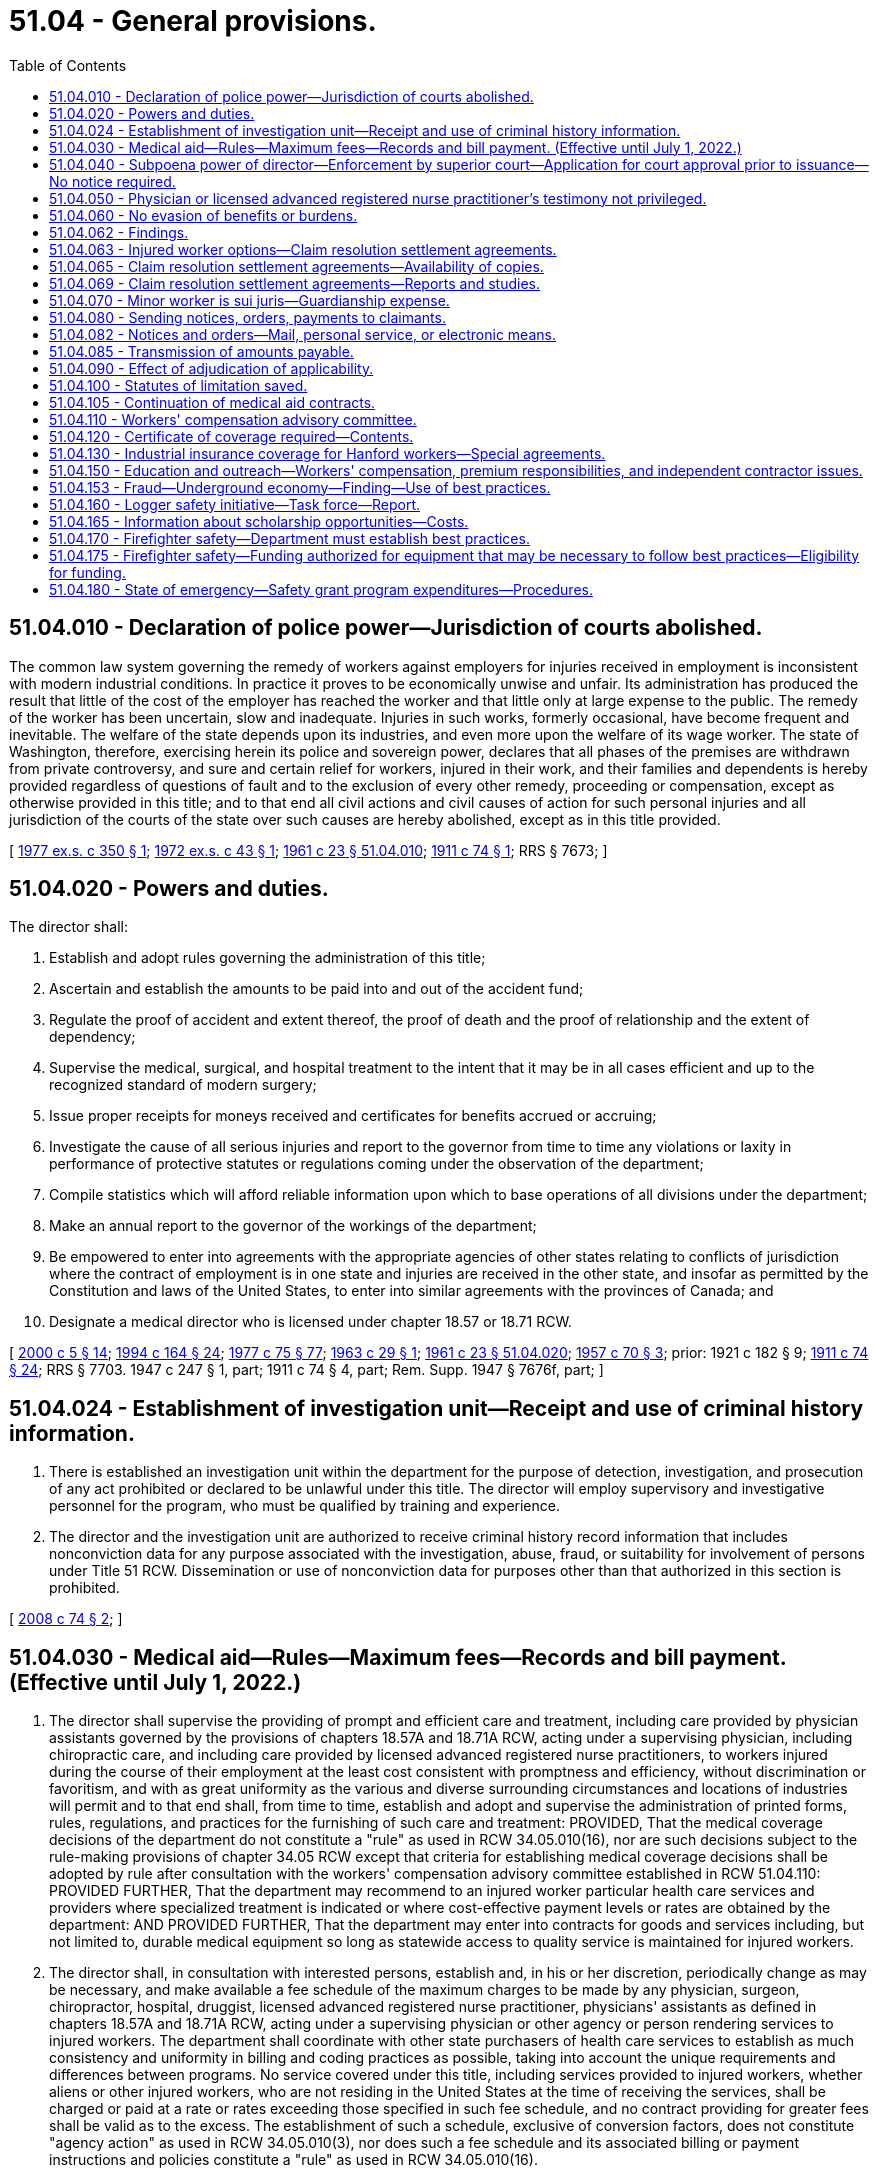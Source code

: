 = 51.04 - General provisions.
:toc:

== 51.04.010 - Declaration of police power—Jurisdiction of courts abolished.
The common law system governing the remedy of workers against employers for injuries received in employment is inconsistent with modern industrial conditions. In practice it proves to be economically unwise and unfair. Its administration has produced the result that little of the cost of the employer has reached the worker and that little only at large expense to the public. The remedy of the worker has been uncertain, slow and inadequate. Injuries in such works, formerly occasional, have become frequent and inevitable. The welfare of the state depends upon its industries, and even more upon the welfare of its wage worker. The state of Washington, therefore, exercising herein its police and sovereign power, declares that all phases of the premises are withdrawn from private controversy, and sure and certain relief for workers, injured in their work, and their families and dependents is hereby provided regardless of questions of fault and to the exclusion of every other remedy, proceeding or compensation, except as otherwise provided in this title; and to that end all civil actions and civil causes of action for such personal injuries and all jurisdiction of the courts of the state over such causes are hereby abolished, except as in this title provided.

[ http://leg.wa.gov/CodeReviser/documents/sessionlaw/1977ex1c350.pdf?cite=1977%20ex.s.%20c%20350%20§%201[1977 ex.s. c 350 § 1]; http://leg.wa.gov/CodeReviser/documents/sessionlaw/1972ex1c43.pdf?cite=1972%20ex.s.%20c%2043%20§%201[1972 ex.s. c 43 § 1]; http://leg.wa.gov/CodeReviser/documents/sessionlaw/1961c23.pdf?cite=1961%20c%2023%20§%2051.04.010[1961 c 23 § 51.04.010]; http://leg.wa.gov/CodeReviser/documents/sessionlaw/1911c74.pdf?cite=1911%20c%2074%20§%201[1911 c 74 § 1]; RRS § 7673; ]

== 51.04.020 - Powers and duties.
The director shall:

. Establish and adopt rules governing the administration of this title;

. Ascertain and establish the amounts to be paid into and out of the accident fund;

. Regulate the proof of accident and extent thereof, the proof of death and the proof of relationship and the extent of dependency;

. Supervise the medical, surgical, and hospital treatment to the intent that it may be in all cases efficient and up to the recognized standard of modern surgery;

. Issue proper receipts for moneys received and certificates for benefits accrued or accruing;

. Investigate the cause of all serious injuries and report to the governor from time to time any violations or laxity in performance of protective statutes or regulations coming under the observation of the department;

. Compile statistics which will afford reliable information upon which to base operations of all divisions under the department;

. Make an annual report to the governor of the workings of the department;

. Be empowered to enter into agreements with the appropriate agencies of other states relating to conflicts of jurisdiction where the contract of employment is in one state and injuries are received in the other state, and insofar as permitted by the Constitution and laws of the United States, to enter into similar agreements with the provinces of Canada; and

. Designate a medical director who is licensed under chapter 18.57 or 18.71 RCW.

[ http://lawfilesext.leg.wa.gov/biennium/1999-00/Pdf/Bills/Session%20Laws/Senate/6199-S2.SL.pdf?cite=2000%20c%205%20§%2014[2000 c 5 § 14]; http://lawfilesext.leg.wa.gov/biennium/1993-94/Pdf/Bills/Session%20Laws/House/2390.SL.pdf?cite=1994%20c%20164%20§%2024[1994 c 164 § 24]; http://leg.wa.gov/CodeReviser/documents/sessionlaw/1977c75.pdf?cite=1977%20c%2075%20§%2077[1977 c 75 § 77]; http://leg.wa.gov/CodeReviser/documents/sessionlaw/1963c29.pdf?cite=1963%20c%2029%20§%201[1963 c 29 § 1]; http://leg.wa.gov/CodeReviser/documents/sessionlaw/1961c23.pdf?cite=1961%20c%2023%20§%2051.04.020[1961 c 23 § 51.04.020]; http://leg.wa.gov/CodeReviser/documents/sessionlaw/1957c70.pdf?cite=1957%20c%2070%20§%203[1957 c 70 § 3]; prior:   1921 c 182 § 9; http://leg.wa.gov/CodeReviser/documents/sessionlaw/1911c74.pdf?cite=1911%20c%2074%20§%2024[1911 c 74 § 24]; RRS § 7703.  1947 c 247 § 1, part; 1911 c 74 § 4, part; Rem. Supp. 1947 § 7676f, part; ]

== 51.04.024 - Establishment of investigation unit—Receipt and use of criminal history information.
. There is established an investigation unit within the department for the purpose of detection, investigation, and prosecution of any act prohibited or declared to be unlawful under this title. The director will employ supervisory and investigative personnel for the program, who must be qualified by training and experience.

. The director and the investigation unit are authorized to receive criminal history record information that includes nonconviction data for any purpose associated with the investigation, abuse, fraud, or suitability for involvement of persons under Title 51 RCW. Dissemination or use of nonconviction data for purposes other than that authorized in this section is prohibited.

[ http://lawfilesext.leg.wa.gov/biennium/2007-08/Pdf/Bills/Session%20Laws/House/2955.SL.pdf?cite=2008%20c%2074%20§%202[2008 c 74 § 2]; ]

== 51.04.030 - Medical aid—Rules—Maximum fees—Records and bill payment. (Effective until July 1, 2022.)
. The director shall supervise the providing of prompt and efficient care and treatment, including care provided by physician assistants governed by the provisions of chapters 18.57A and 18.71A RCW, acting under a supervising physician, including chiropractic care, and including care provided by licensed advanced registered nurse practitioners, to workers injured during the course of their employment at the least cost consistent with promptness and efficiency, without discrimination or favoritism, and with as great uniformity as the various and diverse surrounding circumstances and locations of industries will permit and to that end shall, from time to time, establish and adopt and supervise the administration of printed forms, rules, regulations, and practices for the furnishing of such care and treatment: PROVIDED, That the medical coverage decisions of the department do not constitute a "rule" as used in RCW 34.05.010(16), nor are such decisions subject to the rule-making provisions of chapter 34.05 RCW except that criteria for establishing medical coverage decisions shall be adopted by rule after consultation with the workers' compensation advisory committee established in RCW 51.04.110: PROVIDED FURTHER, That the department may recommend to an injured worker particular health care services and providers where specialized treatment is indicated or where cost-effective payment levels or rates are obtained by the department: AND PROVIDED FURTHER, That the department may enter into contracts for goods and services including, but not limited to, durable medical equipment so long as statewide access to quality service is maintained for injured workers.

. The director shall, in consultation with interested persons, establish and, in his or her discretion, periodically change as may be necessary, and make available a fee schedule of the maximum charges to be made by any physician, surgeon, chiropractor, hospital, druggist, licensed advanced registered nurse practitioner, physicians' assistants as defined in chapters 18.57A and 18.71A RCW, acting under a supervising physician or other agency or person rendering services to injured workers. The department shall coordinate with other state purchasers of health care services to establish as much consistency and uniformity in billing and coding practices as possible, taking into account the unique requirements and differences between programs. No service covered under this title, including services provided to injured workers, whether aliens or other injured workers, who are not residing in the United States at the time of receiving the services, shall be charged or paid at a rate or rates exceeding those specified in such fee schedule, and no contract providing for greater fees shall be valid as to the excess. The establishment of such a schedule, exclusive of conversion factors, does not constitute "agency action" as used in RCW 34.05.010(3), nor does such a fee schedule and its associated billing or payment instructions and policies constitute a "rule" as used in RCW 34.05.010(16).

. The director or self-insurer, as the case may be, shall make a record of the commencement of every disability and the termination thereof and, when bills are rendered for the care and treatment of injured workers, shall approve and pay those which conform to the adopted rules, regulations, established fee schedules, and practices of the director and may reject any bill or item thereof incurred in violation of the principles laid down in this section or the rules, regulations, or the established fee schedules and rules and regulations adopted under it.

[ http://lawfilesext.leg.wa.gov/biennium/2011-12/Pdf/Bills/Session%20Laws/House/1725-S.SL.pdf?cite=2011%20c%20290%20§%201[2011 c 290 § 1]; http://lawfilesext.leg.wa.gov/biennium/2003-04/Pdf/Bills/Session%20Laws/House/1691-S.SL.pdf?cite=2004%20c%2065%20§%201[2004 c 65 § 1]; http://lawfilesext.leg.wa.gov/biennium/1997-98/Pdf/Bills/Session%20Laws/House/2822-S.SL.pdf?cite=1998%20c%20230%20§%201[1998 c 230 § 1]; http://lawfilesext.leg.wa.gov/biennium/1997-98/Pdf/Bills/Session%20Laws/Senate/5571.SL.pdf?cite=1997%20c%20325%20§%202[1997 c 325 § 2]; http://lawfilesext.leg.wa.gov/biennium/1993-94/Pdf/Bills/Session%20Laws/House/2390.SL.pdf?cite=1994%20c%20164%20§%2025[1994 c 164 § 25]; http://lawfilesext.leg.wa.gov/biennium/1993-94/Pdf/Bills/Session%20Laws/Senate/5736-S.SL.pdf?cite=1993%20c%20515%20§%201[1993 c 515 § 1]; http://lawfilesext.leg.wa.gov/biennium/1993-94/Pdf/Bills/Session%20Laws/House/1352-S.SL.pdf?cite=1993%20c%20159%20§%201[1993 c 159 § 1]; http://leg.wa.gov/CodeReviser/documents/sessionlaw/1989c189.pdf?cite=1989%20c%20189%20§%201[1989 c 189 § 1]; http://leg.wa.gov/CodeReviser/documents/sessionlaw/1986c200.pdf?cite=1986%20c%20200%20§%208[1986 c 200 § 8]; http://leg.wa.gov/CodeReviser/documents/sessionlaw/1980c14.pdf?cite=1980%20c%2014%20§%201[1980 c 14 § 1]; prior:  1977 ex.s. c 350 § 2; http://leg.wa.gov/CodeReviser/documents/sessionlaw/1977ex1c239.pdf?cite=1977%20ex.s.%20c%20239%20§%201[1977 ex.s. c 239 § 1]; http://leg.wa.gov/CodeReviser/documents/sessionlaw/1971ex1c289.pdf?cite=1971%20ex.s.%20c%20289%20§%2074[1971 ex.s. c 289 § 74]; http://leg.wa.gov/CodeReviser/documents/sessionlaw/1961c23.pdf?cite=1961%20c%2023%20§%2051.04.030[1961 c 23 § 51.04.030]; prior:   1917 c 28 § 6; RRS § 7715.   1919 c 129 § 3; http://leg.wa.gov/CodeReviser/documents/sessionlaw/1917c29.pdf?cite=1917%20c%2029%20§%207[1917 c 29 § 7]; RRS § 7716. (iii)  1923 c 136 § 10; RRS § 7719; ]

== 51.04.040 - Subpoena power of director—Enforcement by superior court—Application for court approval prior to issuance—No notice required.
. The director and his or her authorized assistants have power to issue subpoenas to enforce the attendance and testimony of witnesses and the production and examination of books, papers, photographs, tapes, and records before the department in connection with any claim made to the department, any billing submitted to the department, or the assessment or collection of premiums. The superior court has the power to enforce any such subpoena by proper proceedings.

. [Empty]
.. The director and his or her authorized assistants may apply for and obtain a superior court order approving and authorizing a subpoena in advance of its issuance. The application may be made in the county where the subpoenaed person resides or is found, or the county where the subpoenaed records or documents are located, or in Thurston county. The application must (i) state that an order is sought pursuant to this subsection; (ii) adequately specify the records, documents, or testimony; and (iii) declare under oath that an investigation is being conducted for a lawfully authorized purpose related to an investigation within the department's authority and that the subpoenaed documents or testimony are reasonably related to an investigation within the department's authority.

.. Where the application under this subsection is made to the satisfaction of the court, the court must issue an order approving the subpoena. An order under this subsection constitutes authority of law for the agency to subpoena the records or testimony.

.. The director and his or her authorized assistants may seek approval and a court may issue an order under this subsection without prior notice to any person, including the person to whom the subpoena is directed and the person who is the subject of an investigation.

[ http://lawfilesext.leg.wa.gov/biennium/2009-10/Pdf/Bills/Session%20Laws/House/2789-S.SL.pdf?cite=2010%20c%2022%20§%202[2010 c 22 § 2]; http://leg.wa.gov/CodeReviser/documents/sessionlaw/1987c316.pdf?cite=1987%20c%20316%20§%201[1987 c 316 § 1]; http://leg.wa.gov/CodeReviser/documents/sessionlaw/1986c200.pdf?cite=1986%20c%20200%20§%209[1986 c 200 § 9]; http://leg.wa.gov/CodeReviser/documents/sessionlaw/1977ex1c323.pdf?cite=1977%20ex.s.%20c%20323%20§%201[1977 ex.s. c 323 § 1]; http://leg.wa.gov/CodeReviser/documents/sessionlaw/1961c23.pdf?cite=1961%20c%2023%20§%2051.04.040[1961 c 23 § 51.04.040]; http://leg.wa.gov/CodeReviser/documents/sessionlaw/1915c188.pdf?cite=1915%20c%20188%20§%207[1915 c 188 § 7]; RRS § 7699; ]

== 51.04.050 - Physician or licensed advanced registered nurse practitioner's testimony not privileged.
In all hearings, actions or proceedings before the department or the board of industrial insurance appeals, or before any court on appeal from the board, any physician or licensed advanced registered nurse practitioner having theretofore examined or treated the claimant may be required to testify fully regarding such examination or treatment, and shall not be exempt from so testifying by reason of the relation of the physician or licensed advanced registered nurse practitioner to patient.

[ http://lawfilesext.leg.wa.gov/biennium/2003-04/Pdf/Bills/Session%20Laws/House/1691-S.SL.pdf?cite=2004%20c%2065%20§%202[2004 c 65 § 2]; http://leg.wa.gov/CodeReviser/documents/sessionlaw/1961c23.pdf?cite=1961%20c%2023%20§%2051.04.050[1961 c 23 § 51.04.050]; http://leg.wa.gov/CodeReviser/documents/sessionlaw/1915c188.pdf?cite=1915%20c%20188%20§%204[1915 c 188 § 4]; RRS § 7687; ]

== 51.04.060 - No evasion of benefits or burdens.
No employer or worker shall exempt himself or herself from the burden or waive the benefits of this title by any contract, agreement, rule or regulation, and any such contract, agreement, rule or regulation shall be pro tanto void.

[ http://leg.wa.gov/CodeReviser/documents/sessionlaw/1977ex1c350.pdf?cite=1977%20ex.s.%20c%20350%20§%203[1977 ex.s. c 350 § 3]; http://leg.wa.gov/CodeReviser/documents/sessionlaw/1961c23.pdf?cite=1961%20c%2023%20§%2051.04.060[1961 c 23 § 51.04.060]; http://leg.wa.gov/CodeReviser/documents/sessionlaw/1911c74.pdf?cite=1911%20c%2074%20§%2011[1911 c 74 § 11]; RRS § 7685; ]

== 51.04.062 - Findings.
The legislature finds that Washington state's workers' compensation system should be designed to focus on achieving the best outcomes for injured workers. Further, the legislature recognizes that controlling pension costs is key to a financially sound workers' compensation system for employers and workers. To these ends, the legislature recognizes that certain workers would benefit from an option that allows them to initiate claim resolution settlements in order to pursue work or retirement goals independent of the system, provided that sufficient protections for injured workers are included.

[ http://lawfilesext.leg.wa.gov/biennium/2021-22/Pdf/Bills/Session%20Laws/Senate/5046.SL.pdf?cite=2021%20c%2089%20§%202[2021 c 89 § 2]; http://lawfilesext.leg.wa.gov/biennium/2011-12/Pdf/Bills/Session%20Laws/House/2123.SL.pdf?cite=2011%201st%20sp.s.%20c%2037%20§%20301[2011 1st sp.s. c 37 § 301]; ]

== 51.04.063 - Injured worker options—Claim resolution settlement agreements.
. Notwithstanding RCW 51.04.060 or any other provision of this title, an injured worker who is at least fifty years of age may choose from the following: (a) To continue to receive all benefits for which they are eligible under this title, (b) to participate in vocational training if eligible, or (c) to initiate and agree to a resolution of their claim with a claim resolution settlement.

. [Empty]
.. As provided in this section, the parties to an allowed claim may initiate and agree to resolve a claim with a claim resolution settlement for all benefits other than medical. Parties as defined in (b) of this subsection may only initiate claim resolution settlements if at least one hundred eighty days have passed since the claim was received by the department or self-insurer and the order allowing the claim is final and binding. All requirements of this title regarding entitlement to and payment of benefits will apply during this period. All claim resolution settlement agreements must be approved by the board of industrial insurance appeals.

.. For purposes of this section, "parties" means:

... For a state fund claim, the worker, the employer, and the department. The employer will not be a party if the costs of the claim or claims are no longer included in the calculation of the employer's experience factor used to determine premiums, if they cannot be located, are no longer in business, or they fail to respond or decline to participate after timely notice of the claim resolution settlement process provided by the board and the department.

... For a self-insured claim, the worker and the employer.

.. The claim resolution settlement agreements shall:

... Bind the parties with regard to all aspects of a claim except medical benefits unless revoked by one of the parties as provided in subsection (6) of this section;

... At the option of the parties, either be paid out in a single lump sum or be paid on a structured basis. If the parties opt to have the settlement paid based on a structured basis, the agreement shall provide a periodic payment schedule to the worker equal to at least twenty-five percent but not more than one hundred fifty percent of the average monthly wage in the state pursuant to RCW 51.08.018, except for the initial payment which may be up to six times the average monthly wage in the state pursuant to RCW 51.08.018;

... Not set aside or reverse an allowance order;

... Not subject any employer who is not a signatory to the agreement to any responsibility or burden under any claim; and

.. Not subject any funds covered under this title to any responsibility or burden without prior approval from the director or designee.

.. For state fund claims, the department shall negotiate the claim resolution settlement agreement with the worker or their representative and with the employer or employers and their representative or representatives.

.. For self-insured claims, the self-insured employer shall negotiate the agreement with the worker or his or her representative. Workers of self-insured employers who are unrepresented may request that the office of the ombuds for self-insured injured workers provide assistance or be present during negotiations.

.. Terms of the agreement may include the parties' agreement that the claim shall remain open for future necessary medical or surgical treatment related to the injury where there is a reasonable expectation such treatment is necessary. The parties may also agree that specific future treatment shall be provided without the application required in RCW 51.32.160.

.. Any claim resolution settlement agreement entered into under this section must be in writing and signed by the parties or their representatives and must clearly state that the parties understand and agree to the terms of the agreement.

.. If a worker is not represented by an attorney at the time of signing a claim resolution settlement agreement, the parties must forward a copy of the signed agreement to the board with a request for a conference with an industrial appeals judge. The industrial appeals judge must schedule a conference with all parties within fourteen days for the purpose of (i) reviewing the terms of the proposed settlement agreement by the parties; and (ii) ensuring the worker has an understanding of the benefits generally available under this title and that a claim resolution settlement agreement may alter the benefits payable on the claim or claims. The judge may schedule the initial conference for a later date with the consent of the parties.

.. Before approving the agreement, the industrial appeals judge shall ensure the worker has an adequate understanding of the agreement and its consequences to the worker.

.. The industrial appeals judge may approve a claim resolution settlement agreement only if the judge finds that the agreement is in the best interest of the worker. When determining whether the agreement is in the best interest of the worker, the industrial appeals judge shall consider the following factors, taken as a whole, with no individual factor being determinative:

... The nature and extent of the injuries and disabilities of the worker;

... The age and life expectancy of the injured worker;

... Other benefits the injured worker is receiving or is entitled to receive and the effect a claim resolution settlement agreement might have on those benefits; and

... The marital or domestic partnership status of the injured worker.

.. Within seven days after the conference, the industrial appeals judge shall issue an order allowing or rejecting the claim resolution settlement agreement. There is no appeal from the industrial appeals judge's decision.

.. If the industrial appeals judge issues an order allowing the claim resolution settlement agreement, the order must be submitted to the board.

. Upon receiving the agreement, the board shall approve it within thirty working days of receipt unless it finds that:

.. The parties have not entered into the agreement knowingly and willingly;

.. The agreement does not meet the requirements of a claim resolution settlement agreement;

.. The agreement is the result of a material misrepresentation of law or fact;

.. The agreement is the result of harassment or coercion; or

.. The agreement is unreasonable as a matter of law.

. If a worker is represented by an attorney at the time of signing a claim resolution settlement agreement, the parties shall submit the agreement directly to the board without the conference described in this section.

. If the board approves the agreement, it shall provide notice to all parties. The department shall place the agreement in the applicable claim file or files.

. A party may revoke consent to the claim resolution settlement agreement by providing written notice to the other parties and the board within thirty days after the date the agreement is approved by the board.

. To the extent the worker is entitled to any benefits while a claim resolution settlement agreement is being negotiated or during the revocation period of an agreement, the benefits must be paid pursuant to the requirements of this title until the agreement becomes final.

. A claim resolution settlement agreement that meets the conditions in this section and that has become final and binding as provided in this section is binding on all parties to the agreement as to its terms and the injuries and occupational diseases to which the agreement applies. A claim resolution settlement agreement that has become final and binding is not subject to appeal.

. All payments made to a worker pursuant to a final claim resolution settlement agreement must be reported to the department as claims costs pursuant to this title. If a self-insured employer contracts with a third-party administrator for claim services and the payment of benefits under this title, the third-party administrator shall also disburse the claim resolution settlement payments pursuant to the agreement.

. Claims closed pursuant to a claim resolution settlement agreement can be reopened pursuant to RCW 51.32.160 for medical treatment only. Further temporary total, temporary partial, permanent partial, or permanent total benefits are not payable under the same claim or claims for which a claim resolution settlement agreement has been approved by the board and has become final.

. Parties aggrieved by the failure of any other party to comply with the terms of a claim resolution settlement agreement have one year from the date of failure to comply to petition to the board. If the board determines that a party has failed to comply with an agreement, it will order compliance and will impose a penalty payable to the aggrieved party of up to twenty-five percent of the monetary amount unpaid at the time the petition for noncompliance was filed. The board will also decide on any disputes as to attorneys' fees for services related to claim resolution settlement agreements.

. Parties and their representatives may not use settlement offers or the claim resolution settlement agreement process to harass or coerce any party. If the department determines that an employer has engaged in a pattern of harassment or coercion, the employer may be subject to penalty or corrective action, and may be removed from the retrospective rating program or be decertified from self-insurance under RCW 51.14.030.

. All information related to individual claim resolution settlement agreements submitted to the board of industrial insurance appeals, other than final orders from the board of industrial insurance appeals, is private and exempt from disclosure under chapter 42.56 RCW. The board of industrial insurance appeals shall provide to the department copies of all final claim resolution settlement agreements.

. Information gathered during the claim resolution settlement agreement process, including but not limited to forms filled out by the parties and testimony during a claim resolution settlement conference before the board of industrial insurance appeals, is a statement made in the course of compromise negotiations and is inadmissible in any future litigation.

[ http://lawfilesext.leg.wa.gov/biennium/2021-22/Pdf/Bills/Session%20Laws/Senate/5046.SL.pdf?cite=2021%20c%2089%20§%203[2021 c 89 § 3]; http://lawfilesext.leg.wa.gov/biennium/2013-14/Pdf/Bills/Session%20Laws/Senate/6522.SL.pdf?cite=2014%20c%20142%20§%202[2014 c 142 § 2]; http://lawfilesext.leg.wa.gov/biennium/2013-14/Pdf/Bills/Session%20Laws/Senate/5077-S.SL.pdf?cite=2013%20c%2023%20§%20104[2013 c 23 § 104]; http://lawfilesext.leg.wa.gov/biennium/2011-12/Pdf/Bills/Session%20Laws/House/2123.SL.pdf?cite=2011%201st%20sp.s.%20c%2037%20§%20302[2011 1st sp.s. c 37 § 302]; ]

== 51.04.065 - Claim resolution settlement agreements—Availability of copies.
The department must maintain copies of all claim resolution settlement agreements entered into between the parties and furnish copies of such agreements to any party actively negotiating a subsequent claim resolution settlement agreement with the worker on any allowed claim when requested. An employer may not consider a prior agreement when making a decision about hiring or the terms or conditions of employment.

[ http://lawfilesext.leg.wa.gov/biennium/2021-22/Pdf/Bills/Session%20Laws/Senate/5046.SL.pdf?cite=2021%20c%2089%20§%204[2021 c 89 § 4]; http://lawfilesext.leg.wa.gov/biennium/2011-12/Pdf/Bills/Session%20Laws/House/2123.SL.pdf?cite=2011%201st%20sp.s.%20c%2037%20§%20303[2011 1st sp.s. c 37 § 303]; ]

== 51.04.069 - Claim resolution settlement agreements—Reports and studies.
On December 1, 2011, and annually thereafter through December 1, 2014, the department shall report annually to the appropriate committees of the legislature on the implementation of claim resolution settlement agreements. In calendar years 2015, 2019, and 2023, the department shall contract for an independent study of claim resolution settlement agreements approved by the board under this section. The study must be performed by a researcher with experience in workers' compensation issues. When selecting the independent researcher, the department shall consult with the workers' compensation advisory committee. The study must evaluate the quality and effectiveness of claim resolution settlement agreements of state fund and self-insured claims, provide information on the impact of these agreements to the state fund and to self-insured employers, and evaluate the outcomes of workers who have resolved their claims through the claim resolution settlement agreement process. The study must be submitted to the appropriate committees of the legislature.

[ http://lawfilesext.leg.wa.gov/biennium/2021-22/Pdf/Bills/Session%20Laws/Senate/5046.SL.pdf?cite=2021%20c%2089%20§%205[2021 c 89 § 5]; http://lawfilesext.leg.wa.gov/biennium/2011-12/Pdf/Bills/Session%20Laws/House/2123.SL.pdf?cite=2011%201st%20sp.s.%20c%2037%20§%20306[2011 1st sp.s. c 37 § 306]; ]

== 51.04.070 - Minor worker is sui juris—Guardianship expense.
A minor shall be deemed sui juris for the purpose of this title, and no other person shall have any cause of action or right to compensation for an injury to such minor worker, except as expressly provided in this title, but in the event of any disability payments becoming due under this title to a minor worker, under the age of eighteen, such disability payments shall be paid to his or her parent, guardian or other person having legal custody of his or her person until he or she reaches the age of eighteen. Upon the submission of written authorization by any such parent, guardian, or other person, any such disability payments may be paid directly to such injured worker under the age of eighteen years. If it is necessary to appoint a legal guardian to receive such disability payments, there shall be paid from the accident fund or by the self-insurer, as the case may be, toward the expenses of such guardianship a sum not to exceed three hundred dollars.

[ http://leg.wa.gov/CodeReviser/documents/sessionlaw/1980c14.pdf?cite=1980%20c%2014%20§%202[1980 c 14 § 2]; http://leg.wa.gov/CodeReviser/documents/sessionlaw/1977ex1c350.pdf?cite=1977%20ex.s.%20c%20350%20§%204[1977 ex.s. c 350 § 4]; http://leg.wa.gov/CodeReviser/documents/sessionlaw/1977ex1c323.pdf?cite=1977%20ex.s.%20c%20323%20§%202[1977 ex.s. c 323 § 2]; http://leg.wa.gov/CodeReviser/documents/sessionlaw/1961c23.pdf?cite=1961%20c%2023%20§%2051.04.070[1961 c 23 § 51.04.070]; prior:  1959 c 308 § 1; http://leg.wa.gov/CodeReviser/documents/sessionlaw/1957c70.pdf?cite=1957%20c%2070%20§%204[1957 c 70 § 4]; prior: 1927 c 310 § 5, part; 1919 c 131 § 5, part; 1911 c 74 § 6, part; RRS § 7680, part; ]

== 51.04.080 - Sending notices, orders, payments to claimants.
On all claims under this title, claimants' written notices, orders, or payments must be forwarded directly to the claimant until such time as there has been entered an order on the claim appealable to the board of industrial insurance appeals. Claimants' written notices, orders, or payments may be forwarded to the claimant in care of a representative before an order has been entered if the claimant sets forth in writing the name and address of the representative to whom the claimant desires this information to be forwarded.

[ http://lawfilesext.leg.wa.gov/biennium/2013-14/Pdf/Bills/Session%20Laws/House/1468.SL.pdf?cite=2013%20c%20125%20§%204[2013 c 125 § 4]; http://lawfilesext.leg.wa.gov/biennium/2007-08/Pdf/Bills/Session%20Laws/Senate/5688-S.SL.pdf?cite=2007%20c%2078%20§%201[2007 c 78 § 1]; http://leg.wa.gov/CodeReviser/documents/sessionlaw/1972ex1c43.pdf?cite=1972%20ex.s.%20c%2043%20§%202[1972 ex.s. c 43 § 2]; http://leg.wa.gov/CodeReviser/documents/sessionlaw/1961c23.pdf?cite=1961%20c%2023%20§%2051.04.080[1961 c 23 § 51.04.080]; http://leg.wa.gov/CodeReviser/documents/sessionlaw/1959c308.pdf?cite=1959%20c%20308%20§%202[1959 c 308 § 2]; http://leg.wa.gov/CodeReviser/documents/sessionlaw/1957c70.pdf?cite=1957%20c%2070%20§%205[1957 c 70 § 5]; prior: 1947 c 56 § 1, part; 1927 c 310 § 7, part; 1923 c 136 § 4, part; 1921 c 182 § 6, part; 1919 c 131 § 6, part; 1911 c 74 § 10, part; Rem. Supp. 1947 § 7684, part; ]

== 51.04.082 - Notices and orders—Mail, personal service, or electronic means.
Any notice or order required by this title to be mailed to any employer may be served in the manner prescribed by law for personal service of summons and complaint in the commencement of actions in the superior courts of the state, but if the notice or order is mailed, it shall be addressed to the address of the employer as shown by the records of the department, or, if no such address is shown, to such address as the department is able to ascertain by reasonable effort. If requested by the employer, any notice or order may be sent by secure electronic means except orders communicating the closure of a claim. Correspondence and notices sent electronically are considered received on the date sent by the department. Failure of the employer to receive such notice or order whether served or mailed shall not release the employer from any tax or any increases or penalties thereon.

[ http://lawfilesext.leg.wa.gov/biennium/2011-12/Pdf/Bills/Session%20Laws/House/1725-S.SL.pdf?cite=2011%20c%20290%20§%202[2011 c 290 § 2]; http://leg.wa.gov/CodeReviser/documents/sessionlaw/1986c9.pdf?cite=1986%20c%209%20§%202[1986 c 9 § 2]; ]

== 51.04.085 - Transmission of amounts payable.
The department may, at any time, on receipt of written authorization, transmit amounts payable to a claimant, beneficiary, or any supplier of goods or services to the account of such person in a bank or other financial institution regulated by state or federal authority.

[ http://leg.wa.gov/CodeReviser/documents/sessionlaw/1977ex1c323.pdf?cite=1977%20ex.s.%20c%20323%20§%2026[1977 ex.s. c 323 § 26]; ]

== 51.04.090 - Effect of adjudication of applicability.
If any employer shall be adjudicated to be outside the lawful scope of this title, the title shall not apply to him or her or his or her worker, or if any worker shall be adjudicated to be outside the lawful scope of this title because of remoteness of his or her work from the hazard of his or her employer's work, any such adjudication shall not impair the validity of this title in other respects, and in every such case an accounting in accordance with the justice of the case shall be had of moneys received. If the provisions for the creation of the accident fund, or the provisions of this title making the compensation to the worker provided in it exclusive of any other remedy on the part of the worker shall be held invalid the entire title shall be thereby invalidated. In other respects an adjudication of invalidity of any part of this title shall not affect the validity of the title as a whole or any other part thereof.

[ http://leg.wa.gov/CodeReviser/documents/sessionlaw/1977ex1c350.pdf?cite=1977%20ex.s.%20c%20350%20§%205[1977 ex.s. c 350 § 5]; http://leg.wa.gov/CodeReviser/documents/sessionlaw/1961c23.pdf?cite=1961%20c%2023%20§%2051.04.090[1961 c 23 § 51.04.090]; http://leg.wa.gov/CodeReviser/documents/sessionlaw/1911c74.pdf?cite=1911%20c%2074%20§%2027[1911 c 74 § 27]; RRS § 7706; ]

== 51.04.100 - Statutes of limitation saved.
If the provisions of this title relative to compensation for injuries to or death of workers become invalid because of any adjudication, or be repealed, the period intervening between the occurrence of an injury or death, not previously compensated for under this title by lump payment or completed monthly payments, and such repeal or the rendition of the final adjudication of invalidity shall not be computed as a part of the time limited by law for the commencement of any action relating to such injury or death: PROVIDED, That such action be commenced within one year after such repeal or adjudication; but in any such action any sum paid out of the accident fund to the worker on account of injury, to whom the action is prosecuted, shall be taken into account or disposed of as follows: If the defendant employer shall have paid without delinquency into the accident fund the payment provided by this title, such sums shall be credited upon the recovery as payment thereon, otherwise the sum shall not be so credited but shall be deducted from the sum collected and be paid into the said fund from which they had been previously disbursed.

[ http://leg.wa.gov/CodeReviser/documents/sessionlaw/1977ex1c350.pdf?cite=1977%20ex.s.%20c%20350%20§%206[1977 ex.s. c 350 § 6]; http://leg.wa.gov/CodeReviser/documents/sessionlaw/1961c23.pdf?cite=1961%20c%2023%20§%2051.04.100[1961 c 23 § 51.04.100]; http://leg.wa.gov/CodeReviser/documents/sessionlaw/1911c74.pdf?cite=1911%20c%2074%20§%2028[1911 c 74 § 28]; RRS § 7707; ]

== 51.04.105 - Continuation of medical aid contracts.
The obligations of all medical aid contracts approved by the supervisor prior to the repeal of any section of this title pertaining to medical aid contracts shall continue until the expiration of such contracts notwithstanding any such repeal and all provisions of this title pertaining to the operation of medical aid contracts and the control and supervision of such contracts which were in effect at the time of such approval shall, notwithstanding any other provision of law, remain in full force and effect.

[ http://leg.wa.gov/CodeReviser/documents/sessionlaw/1977ex1c323.pdf?cite=1977%20ex.s.%20c%20323%20§%2025[1977 ex.s. c 323 § 25]; ]

== 51.04.110 - Workers' compensation advisory committee.
The director shall appoint a workers' compensation advisory committee composed of ten members: Three representing subject workers, three representing subject employers, one representing self-insurers, one representing workers of self-insurers, and two ex officio members, without a vote, one of whom shall be the chair of the board of industrial appeals and the other the representative of the department. The member representing the department shall be chair. This committee shall conduct a continuing study of any aspects of workers' compensation as the committee shall determine require their consideration and shall assist in the identification of priorities for safety and health investment projects as provided in chapter 49.17 RCW. The committee shall report its findings to the department or the board of industrial insurance appeals for such action as deemed appropriate. The members of the committee shall be appointed for a term of three years commencing on July 1, 1971 and the terms of the members representing the workers and employers shall be staggered so that the director shall designate one member from each such group initially appointed whose term shall expire on June 30, 1972 and one member from each such group whose term shall expire on June 30, 1973. The members shall serve without compensation, but shall be entitled to travel expenses as provided in RCW 43.03.050 and 43.03.060. The committee may hire such experts, if any, as it shall require to discharge its duties, and may utilize such personnel and facilities of the department and board of industrial insurance appeals as it shall need without charge. All expenses of this committee shall be paid by the department.

[ http://lawfilesext.leg.wa.gov/biennium/2011-12/Pdf/Bills/Session%20Laws/House/2123.SL.pdf?cite=2011%201st%20sp.s.%20c%2037%20§%20502[2011 1st sp.s. c 37 § 502]; http://lawfilesext.leg.wa.gov/biennium/2009-10/Pdf/Bills/Session%20Laws/Senate/6239-S.SL.pdf?cite=2010%20c%208%20§%2014001[2010 c 8 § 14001]; http://leg.wa.gov/CodeReviser/documents/sessionlaw/1982c109.pdf?cite=1982%20c%20109%20§%202[1982 c 109 § 2]; http://leg.wa.gov/CodeReviser/documents/sessionlaw/1980c14.pdf?cite=1980%20c%2014%20§%203[1980 c 14 § 3]; http://leg.wa.gov/CodeReviser/documents/sessionlaw/1977ex1c350.pdf?cite=1977%20ex.s.%20c%20350%20§%207[1977 ex.s. c 350 § 7]; http://leg.wa.gov/CodeReviser/documents/sessionlaw/1977c75.pdf?cite=1977%20c%2075%20§%2078[1977 c 75 § 78]; 1975-'76 2nd ex.s. c 34 § 150; http://leg.wa.gov/CodeReviser/documents/sessionlaw/1975ex1c224.pdf?cite=1975%20ex.s.%20c%20224%20§%201[1975 ex.s. c 224 § 1]; http://leg.wa.gov/CodeReviser/documents/sessionlaw/1972ex1c43.pdf?cite=1972%20ex.s.%20c%2043%20§%2037[1972 ex.s. c 43 § 37]; http://leg.wa.gov/CodeReviser/documents/sessionlaw/1971ex1c289.pdf?cite=1971%20ex.s.%20c%20289%20§%2067[1971 ex.s. c 289 § 67]; ]

== 51.04.120 - Certificate of coverage required—Contents.
Any employer other than a self-insurer subject to this title shall, under such rules as the department shall prescribe, apply for and obtain from the department a certificate of coverage. The certificate shall be personal and nontransferable and shall be valid as long as the employer continues in business and pays the taxes due the state. In case the employer maintains more than one place of business, a separate certificate of coverage for each place at which business is transacted shall be required. Each certificate shall be numbered and shall show the name, residence, and place and character of business of the employer and such other information as the department deems necessary and shall be posted conspicuously at the place of business for which it is issued. Where a place of business of the employer is changed, the employer must notify the department within thirty days of the new address and a new certificate shall be issued for the new place of business. No employer may engage in any business for which taxes are due under this title without having a certificate of coverage in compliance with this section, except that the department, by general rule, may provide for the issuance of a certificate of coverage to employers with temporary places of business.

[ http://leg.wa.gov/CodeReviser/documents/sessionlaw/1986c9.pdf?cite=1986%20c%209%20§%201[1986 c 9 § 1]; ]

== 51.04.130 - Industrial insurance coverage for Hanford workers—Special agreements.
The department of labor and industries upon the request of the secretary of defense of the United States or the secretary of the United States department of energy, may in its discretion approve special insuring agreements providing industrial insurance coverage for workers engaged in the performance of work, either directly or indirectly, for the United States, regarding projects and contracts at the Hanford Nuclear Reservation. The agreements need not conform to the requirements specified in the industrial insurance law of this state if the department finds that the application of the plan will effectively aid the national interest. The department may also approve or direct changes or modifications of the agreements as it deems necessary.

An agreement entered into under this section remains in full force and effect for as long as the department deems it necessary to accomplish the purposes of this section.

[ http://lawfilesext.leg.wa.gov/biennium/1997-98/Pdf/Bills/Session%20Laws/House/2040.SL.pdf?cite=1997%20c%20109%20§%201[1997 c 109 § 1]; http://leg.wa.gov/CodeReviser/documents/sessionlaw/1951c144.pdf?cite=1951%20c%20144%20§%201[1951 c 144 § 1]; ]

== 51.04.150 - Education and outreach—Workers' compensation, premium responsibilities, and independent contractor issues.
The department shall conduct education and outreach to employers on workers' compensation requirements and premium responsibilities, including independent contractor issues. The department shall work with new employers on an individual basis and also establish mass education campaigns.

[ http://lawfilesext.leg.wa.gov/biennium/2009-10/Pdf/Bills/Session%20Laws/House/1555-S.SL.pdf?cite=2009%20c%20432%20§%2010[2009 c 432 § 10]; ]

== 51.04.153 - Fraud—Underground economy—Finding—Use of best practices.
. The legislature finds that the department is successfully addressing employer fraud and the underground economy, helping ensure that employers who appropriately report and pay premiums can be competitive. Efforts focus on prevention, education, and enforcement by identifying industries for targeted audits, informing industry members and providing the opportunity for voluntary compliance, and ultimately identifying employers for audit based on proven criteria.

. To ensure the appropriate use of workers' compensation funds, the legislature directs the department of labor and industries to continue applying these proven best practices to employer fraud and to apply the same best practices to address instances of worker and provider fraud, including but not limited to:

.. Participating in a national information exchange with other workers' compensation insurers to avoid duplication of claims and benefits;

.. Increasing public awareness of employer, worker, and provider fraud issues and how to report suspected fraud;

.. Establishing criteria for the periodic review of total permanent disability pension recipients including their level of disability and physical activity to determine whether they can be gainfully employed; and

.. Identifying provider billing patterns to target potentially abusive practices.

. The provisions of RCW 51.28.070 shall not be a barrier to the department's participation in a national information exchange as required in subsection (2)(a) of this section.

. The department's activities must include approaches to prevent, educate, and ensure compliance by providers, employers, and workers. The department shall provide a report to the governor and the appropriate legislative committees by December 1, 2012, that describes the agency's efforts and outcomes and makes recommendations for statutory changes to address barriers for successfully addressing provider, employer, and worker fraud.

[ http://lawfilesext.leg.wa.gov/biennium/2011-12/Pdf/Bills/Session%20Laws/House/2123.SL.pdf?cite=2011%201st%20sp.s.%20c%2037%20§%20701[2011 1st sp.s. c 37 § 701]; ]

== 51.04.160 - Logger safety initiative—Task force—Report.
. The department shall include one or more representatives of logging industry workers on the logger safety task force. In addition, the department shall reach out to all employers in the logging industry, including those having one or more on the job fatalities in the last five years, and invite them to participate in the logger safety initiative. All participants must comply with the requirements of the logger safety initiative.

. By December 31, 2013, the department shall report back to the appropriate committees of the legislature on the development and implementation of the logger safety initiative. The report shall provide a status update on implementation of the initiative and participation in the safety program, including a description and summary of the worker training and supervision standards and the certification process for individual companies. The report shall also contain a description and summary of any industrial insurance rate reduction or other incentive for rate year 2014 that will be applied to employers participating in the initiative. The report may provide recommendations for legislative consideration to further the goals of the initiative.

[ http://lawfilesext.leg.wa.gov/biennium/2013-14/Pdf/Bills/Session%20Laws/Senate/5744-S.SL.pdf?cite=2013%20c%20339%20§%202[2013 c 339 § 2]; ]

== 51.04.165 - Information about scholarship opportunities—Costs.
The department may provide information about scholarship opportunities offered by nonprofit organizations and available to children and spouses of workers who suffered an injury in the course of employment resulting in death or permanent total disability. The department may, in its sole discretion, provide information about one or more scholarship opportunities. The cost of printing and inserting materials, any additional mailing costs, and any other related costs must be borne by the scholarship organization.

[ http://lawfilesext.leg.wa.gov/biennium/2013-14/Pdf/Bills/Session%20Laws/House/1863.SL.pdf?cite=2013%20c%20134%20§%202[2013 c 134 § 2]; ]

== 51.04.170 - Firefighter safety—Department must establish best practices.
. The department must establish best practices to improve safety and health outcomes for firefighters, including best practices:

.. For a proactive health and safety risk management system consisting of a joint employer and employee governance structure to oversee a continuous process of identification, evaluation, monitoring and controlling, and reporting safety and health hazards in the workplace;

.. To reduce firefighter risk of exposure to carcinogens; and

.. To prevent or reduce the risk of injuries and illness with particular focus on causes of compensable workers' compensation claims.

. Employers of firefighters who implement the best practices provided in subsection (1) of this section may be eligible for a premium discount as determined by the department according to criteria established by the department.

. The department must consult with firefighters and employers of firefighters in establishing the best practices and criteria for a premium discount under this section.

. The department may update the best practices established under this section as appropriate.

. For the purposes of this section, "firefighter" has the same meaning as in RCW 41.26.030(17) (a) through (c).

[ http://lawfilesext.leg.wa.gov/biennium/2019-20/Pdf/Bills/Session%20Laws/Senate/5175-S.SL.pdf?cite=2019%20c%2076%20§%201[2019 c 76 § 1]; ]

== 51.04.175 - Firefighter safety—Funding authorized for equipment that may be necessary to follow best practices—Eligibility for funding.
. The director is authorized to provide funding of up to two percent of the premiums paid in the prior year from the risk classes for firefighters as defined in RCW 41.26.030(17) (a) through (c) for the purposes of providing funding to employers of firefighters who have limited resources to purchase additional equipment and other gear that may be needed to follow best practices under RCW 51.04.170. The department may require matching funds from employers. An appropriation is not required for expenditures. Only employers who pay premiums to the state fund as defined in RCW 51.08.175 are eligible for funding under this section.

. The department may adopt rules if necessary to implement this section.

[ http://lawfilesext.leg.wa.gov/biennium/2019-20/Pdf/Bills/Session%20Laws/Senate/5175-S.SL.pdf?cite=2019%20c%2076%20§%202[2019 c 76 § 2]; ]

== 51.04.180 - State of emergency—Safety grant program expenditures—Procedures.
. In the event of a state of emergency as defined in RCW 43.06.010(12), the director is authorized to expend up to two percent per year of the net premiums earned in the accident fund in the prior fiscal year for the purpose of a safety grant program so long as the assets of the accident fund and pension reserve fund were at least 10 percent in excess of their funded liabilities in the fiscal quarter immediately preceding the state of emergency proclamation.

. The safety grant program shall provide one-time grants to employers to purchase equipment, gear, or make capital improvements so long as the purchase is not covered by another grant, government program, or insurance contract. The department may require matching funds from employers. Employers must apply for grants using an application developed by the department.

. Employers shall apply the safety grants to purchases of equipment, gear, or capital costs to meet any new safety and health requirements related to the emergency that are required before they are permitted to continue or resume business operations.

. An appropriation is not required for expenditures under this section.

. Only employers who pay premiums to the state fund as defined in RCW 51.08.175, are not self-insured as defined in RCW 51.08.173, and have 25 or fewer full-time equivalent employees are eligible for funding under this section.

. All funds expended from the accident fund for grants under this section must be reimbursed to the accident fund from the state general fund in the omnibus appropriations act adopted for the biennium following the expenditures.

. Rules that are adopted to implement this section must be done in consultation with stakeholders. Rules must include but are not limited to:

.. Guidance for grant awards based on the type, scope, and time frame of a specific declared emergency; and

.. Criteria for prioritizing grants for eligible recipients.

[ http://lawfilesext.leg.wa.gov/biennium/2021-22/Pdf/Bills/Session%20Laws/House/1097-S.SL.pdf?cite=2021%20c%20253%20§%205[2021 c 253 § 5]; ]

